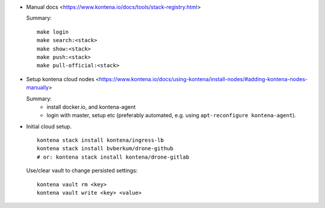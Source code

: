 
- Manual docs <https://www.kontena.io/docs/tools/stack-registry.html>

  Summary::

    make login
    make search:<stack>
    make show:<stack>
    make push:<stack>
    make pull-official:<stack>


- Setup kontena cloud nodes <https://www.kontena.io/docs/using-kontena/install-nodes/#adding-kontena-nodes-manually>

  Summary:
    - install docker.io, and kontena-agent
    - login with master, setup etc (preferably automated, e.g. using ``apt-reconfigure kontena-agent``).


- Initial cloud setup.

  ::

    kontena stack install kontena/ingress-lb
    kontena stack install bvberkum/drone-github
    # or: kontena stack install kontena/drone-gitlab


  Use/clear vault to change persisted settings::

    kontena vault rm <key>
    kontena vault write <key> <value>

